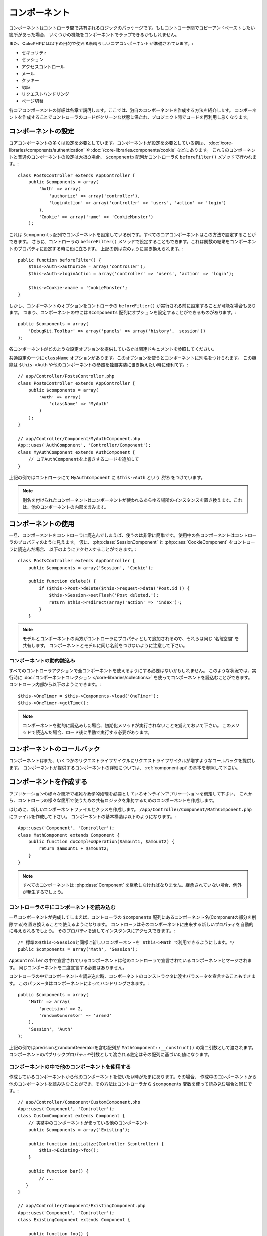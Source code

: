 コンポーネント
##############

コンポーネントはコントローラ間で共有されるロジックのパッケージです。もしコントローラ間でコピーアンドペーストしたい箇所があった場合、
いくつかの機能をコンポーネントでラップできるかもしれません。

また、CakePHPには以下の目的で使える素晴らしいコアコンポーネントが準備されています。:

- セキュリティ
- セッション
- アクセスコントロール
- メール
- クッキー
- 認証
- リクエストハンドリング
- ページ切替

各コアコンポーネントの詳細は各章で説明します。ここでは、独自のコンポーネントを作成する方法を紹介します。
コンポーネントを作成することでコントローラのコードがクリーンな状態に保たれ、プロジェクト間でコードを再利用し易くなります。

.. _configuring-components:

コンポーネントの設定
====================

コアコンポーネントの多くは設定を必要としています。コンポーネントが設定を必要としている例は、
:doc:`/core-libraries/components/authentication` や :doc:`/core-libraries/components/cookie` などにあります。
これらのコンポーネントと普通のコンポーネントの設定は大抵の場合、
``$components`` 配列かコントローラの ``beforeFilter()`` メソッドで行われます。::

    class PostsController extends AppController {
        public $components = array(
            'Auth' => array(
                'authorize' => array('controller'),
                'loginAction' => array('controller' => 'users', 'action' => 'login')
            ),
            'Cookie' => array('name' => 'CookieMonster')
        );

これは  ``$components`` 配列でコンポーネントを設定している例です。すべてのコアコンポーネントはこの方法で設定することができます。
さらに、コントローラの ``beforeFilter()`` メソッドで設定することもできます。これは関数の結果をコンポーネントのプロパティに設定する時に役に立ちます。
上記の例は次のように書き換えられます。::

    public function beforeFilter() {
        $this->Auth->authorize = array('controller');
        $this->Auth->loginAction = array('controller' => 'users', 'action' => 'login');

        $this->Cookie->name = 'CookieMonster';
    }

しかし、コンポーネントのオプションをコントローラの ``beforeFilter()`` が実行される前に設定することが可能な場合もあります。
つまり、コンポーネントの中には ``$components`` 配列にオプションを設定することができるものがあります。::

    public $components = array(
        'DebugKit.Toolbar' => array('panels' => array('history', 'session'))
    );

各コンポーネントがどのような設定オプションを提供しているかは関連ドキュメントを参照してください。

共通設定の一つに ``className`` オプションがあります。このオプションを使うとコンポーネントに別名をつけられます。
この機能は ``$this->Auth`` や他のコンポーネントの参照を独自実装に置き換えたい時に便利です。::

    // app/Controller/PostsController.php
    class PostsController extends AppController {
        public $components = array(
            'Auth' => array(
                'className' => 'MyAuth'
            )
        );
    }

    // app/Controller/Component/MyAuthComponent.php
    App::uses('AuthComponent', 'Controller/Component');
    class MyAuthComponent extends AuthComponent {
        // コアAuthComponentを上書きするコードを追加して
    }

上記の例ではコントローラにて ``MyAuthComponent`` に ``$this->Auth`` という *別名* をつけています。

.. note::

    別名を付けられたコンポーネントはコンポーネントが使われるあらゆる場所のインスタンスを置き換えます。これは、他のコンポーネントの内部を含みます。

コンポーネントの使用
====================

一旦、コンポーネントをコントローラに読込んでしまえば、使うのは非常に簡単です。
使用中の各コンポーネントはコントローラのプロパティのように見えます。
仮に、 :php:class:`SessionComponent` と :php:class:`CookieComponent` をコントローラに読込んだ場合、
以下のようにアクセスすることができます。::

    class PostsController extends AppController {
        public $components = array('Session', 'Cookie');

        public function delete() {
            if ($this->Post->delete($this->request->data('Post.id')) {
                $this->Session->setFlash('Post deleted.');
                return $this->redirect(array('action' => 'index'));
            }
        }

.. note::

    モデルとコンポーネントの両方がコントローラにプロパティとして追加されるので、それらは同じ '名前空間' を共有します。
    コンポーネントとモデルに同じ名前をつけないように注意して下さい。

コンポーネントの動的読込み
--------------------------

すべてのコントローラアクションで全コンポーネントを使えるようにする必要はないかもしれません。
このような状況では、実行時に :doc:`コンポーネントコレクション </core-libraries/collections>` を使ってコンポーネントを読込むことができます。
コントローラ内部から以下のようにできます。::

    $this->OneTimer = $this->Components->load('OneTimer');
    $this->OneTimer->getTime();

.. note::

    コンポーネントを動的に読込みした場合、初期化メソッドが実行されないことを覚えておいて下さい。
    このメソッドで読込んだ場合、ロード後に手動で実行する必要があります。


コンポーネントのコールバック
============================

コンポーネントはまた、いくつかのリクエストライフサイクルにリクエストライフサイクルが増すようなコールバックを提供します。
コンポーネントが提供するコンポーネントの詳細については、 :ref:`component-api` の基本を参照して下さい。

コンポーネントを作成する
========================

アプリケーションの様々な箇所で複雑な数学的処理を必要としているオンラインアプリケーションを仮定して下さい。
これから、コントローラの様々な箇所で使うための共有ロジックを集約するためのコンポーネントを作成します。

はじめに、新しいコンポーネントファイルとクラスを作成します。 ``/app/Controller/Component/MathComponent.php`` にファイルを作成して下さい。
コンポーネントの基本構造は以下のようになります。::

    App::uses('Component', 'Controller');
    class MathComponent extends Component {
        public function doComplexOperation($amount1, $amount2) {
            return $amount1 + $amount2;
        }
    }

.. note::

    すべてのコンポーネントは :php:class:`Component` を継承しなければなりません。継承されていない場合、例外が発生するでしょう。

コントローラの中にコンポーネントを読み込む
------------------------------------------

一旦コンポーネントが完成してしまえば、コントローラの ``$components`` 配列にあるコンポーネント名(Componentの部分を削除する)を置き換えることで使えるようになります。
コントローラはそのコンポーネントに由来する新しいプロパティを自動的に与えられるでしょう。
そのプロパティを通してインスタンスにアクセスできます。::

    /* 標準の$this->Sessionと同様に新しいコンポーネントを $this->Math で利用できるようにします。*/
    public $components = array('Math', 'Session');

``AppController`` の中で宣言されているコンポーネントは他のコントローラで宣言されているコンポーネントとマージされます。
同じコンポーネントを二度宣言する必要はありません。

コントローラの中でコンポーネントを読み込む時、コンポーネントのコンストラクタに渡すバラメータを宣言することもできます。
このパラメータはコンポーネントによってハンドリングされます。::

    public $components = array(
        'Math' => array(
            'precision' => 2,
            'randomGenerator' => 'srand'
        ),
        'Session', 'Auth'
    );

上記の例ではprecisionとrandomGeneratorを含む配列が ``MathComponent::__construct()`` の第二引数として渡されます。
コンポーネントのパブリックプロパティや引数として渡される設定はその配列に基づいた値になります。

コンポーネントの中で他のコンポーネントを使用する
------------------------------------------------

作成しているコンポーネントから他のコンポーネントを使いたい時がたまにあります。その場合、
作成中のコンポーネントから他のコンポーネントを読み込むことができ、その方法はコントローラから
``$components`` 変数を使って読み込む場合と同じです。::

    // app/Controller/Component/CustomComponent.php
    App::uses('Component', 'Controller');
    class CustomComponent extends Component {
        // 実装中のコンポーネントが使っている他のコンポーネント
        public $components = array('Existing');

        public function initialize(Controller $controller) {
            $this->Existing->foo();
        }

        public function bar() {
            // ...
       }
    }

    // app/Controller/Component/ExistingComponent.php
    App::uses('Component', 'Controller');
    class ExistingComponent extends Component {

        public function foo() {
            // ...
        }
    }

コントローラから読み込んだコンポーネントと違い、コンポーネントからコンポーネントを読み込んだ場合は、コールバックが呼ばれないことに注意して下さい。

.. _component-api:

コンポーネント API
==================

.. php:class:: Component

    コンポーネントの基底クラスは :php:class:`ComponentCollection` を通して共通のハンドリング設定を扱うように他のコンポーネントを遅延読み込みするためのメソッドをいくつか提供しています。
    また、コンポーネントのすべてのコールバックのプロトタイプを提供します。

.. php:method:: __construct(ComponentCollection $collection, $settings = array())

    基底コンポーネントクラスのコンストラクタです。すべての ``$settings`` 、またはパブリックプロパティは ``$settings`` の中で一致した値に変更されます。

コールバック
------------

.. php:method:: initialize(Controller $controller)

    initializeメソッドはコントローラの beforeFilter の前に呼び出されます。

.. php:method:: startup(Controller $controller)

    startupメソッドはコントローラのbeforeFilterの後、コントローラの現在のアクションハンドラの前に呼び出されます。

.. php:method:: beforeRender(Controller $controller)

    beforeRenderメソッドはコントローラが要求されたアクションのロジックを実行した後で、ビューとレイアウトが描画される前に呼び出されます。

.. php:method:: shutdown(Controller $controller)

    shutdownメソッドは出力結果がブラウザに送信される前に呼び出されます。

.. php:method:: beforeRedirect(Controller $controller, $url, $status=null, $exit=true)

    beforeRedirectメソッドはコントローラのredirectメソッドが呼び出され時に、他のアクションより先に呼びだされます。
    このメソッドがfalseを返す時、コントローラはリクエストのリダイレクトを中断します。
    $url, $status と $exit 変数はコントローラのメソッドの場合と同じ意味です。また、
    リダイレクト先のURL文字列を返すか、'url'と'status'と'exit'をキーに持つ連想配列を返すことができます。
    'status'と'exit'は任意です。

.. meta::
    :title lang=en: Components
    :keywords lang=en: array controller,core libraries,authentication request,array name,access control lists,public components,controller code,core components,cookiemonster,login cookie,configuration settings,functionality,logic,sessions,cakephp,doc
